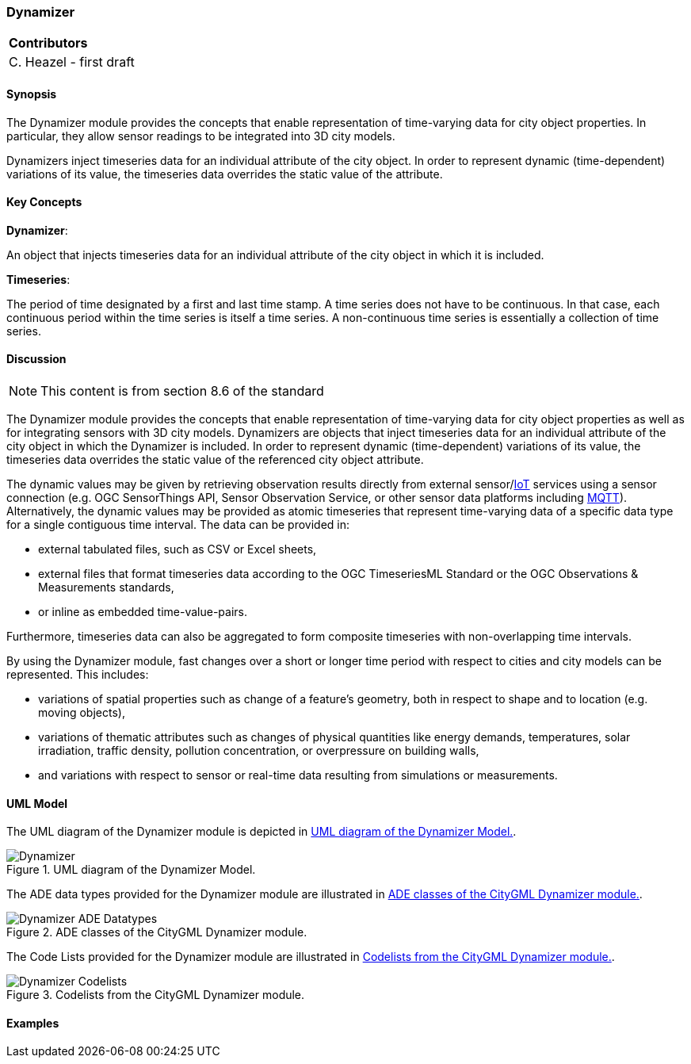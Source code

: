 [[ug_model_dynamizer_section]]
=== Dynamizer

|===
^|*Contributors*
|C. Heazel - first draft
|===

[[ug_dynamizer_synopsis_section]]
==== Synopsis

The Dynamizer module provides the concepts that enable representation of time-varying data for city object properties. In particular, they allow sensor readings to be integrated into 3D city models. 

Dynamizers inject timeseries data for an individual attribute of the city object. In order to represent dynamic (time-dependent) variations of its value, the timeseries data overrides the static value of the attribute.

[[ug_dynamizer_concepts_section]]
==== Key Concepts

**Dynamizer**: 

An object that injects timeseries data for an individual attribute of the city object in which it is included. 

**Timeseries**: 

The period of time designated by a first and last time stamp. A time series does not have to be continuous. In that case, each continuous period within the time series is itself a time series. A non-continuous time series is essentially a collection of time series. 

[[ug_dynamizer_discussion_section]]
==== Discussion

NOTE: This content is from section 8.6 of the standard

The Dynamizer module provides the concepts that enable representation of time-varying data for city object properties as well as for integrating sensors with 3D city models. Dynamizers are objects that inject timeseries data for an individual attribute of the city object in which the Dynamizer is included. In order to represent dynamic (time-dependent) variations of its value, the timeseries data overrides the static value of the referenced city object attribute.

The dynamic values may be given by retrieving observation results directly from external sensor/<<IoT_definition,IoT>> services using a sensor connection (e.g. OGC SensorThings API, Sensor Observation Service, or other sensor data platforms including <<MQTT2019,MQTT>>). Alternatively, the dynamic values may be provided as atomic timeseries that represent time-varying data of a specific data type for a single contiguous time interval. The data can be provided in:

* external tabulated files, such as CSV or Excel sheets,
* external files that format timeseries data according to the OGC TimeseriesML Standard or the OGC Observations & Measurements standards,
* or inline as embedded time-value-pairs.

Furthermore, timeseries data can also be aggregated to form composite timeseries with non-overlapping time intervals.

By using the Dynamizer module, fast changes over a short or longer time period with respect to cities and city models can be represented. This includes:

* variations of spatial properties such as change of a feature’s geometry, both in respect to shape and to location (e.g. moving objects),
* variations of thematic attributes such as changes of physical quantities like energy demands, temperatures, solar irradiation, traffic density, pollution concentration, or overpressure on building walls,
* and variations with respect to sensor or real-time data resulting from simulations or measurements.

[[ug_dynamizer_uml_section]]
==== UML Model

The UML diagram of the Dynamizer module is depicted in <<dynamizer-uml>>.

[[dynamizer-uml]]
.UML diagram of the Dynamizer Model.

image::../standard/figures/Dynamizer.png[align="center"]

The ADE data types provided for the Dynamizer module are illustrated in <<dynamizer-uml-ade-types>>.

[[dynamizer-uml-ade-types]]
.ADE classes of the CityGML Dynamizer module.
image::../standard/figures/Dynamizer-ADE_Datatypes.png[align="center"]

The Code Lists provided for the Dynamizer module are illustrated in <<dynamizer-uml-codelists>>.

[[dynamizer-uml-codelists]]
.Codelists from the CityGML Dynamizer module.
image::../standard/figures/Dynamizer-Codelists.png[align="center"]

==== Examples


